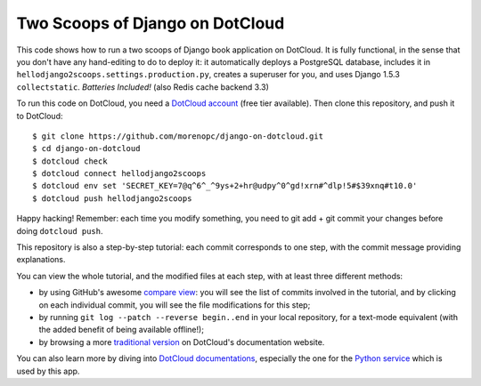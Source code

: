 Two Scoops of Django on DotCloud
================================

This code shows how to run a two scoops of Django book application on DotCloud.
It is fully functional, in the sense that you don't have any hand-editing
to do to deploy it: it automatically deploys a PostgreSQL database,
includes it in ``hellodjango2scoops.settings.production.py``, creates a superuser for you, and uses
Django 1.5.3 ``collectstatic``. *Batteries Included!* (also Redis cache backend 3.3)

To run this code on DotCloud, you need a `DotCloud account
<https://www.dotcloud.com/accounts/register/>`_ (free tier available).
Then clone this repository, and push it to DotCloud::

  $ git clone https://github.com/morenopc/django-on-dotcloud.git
  $ cd django-on-dotcloud
  $ dotcloud check
  $ dotcloud connect hellodjango2scoops
  $ dotcloud env set 'SECRET_KEY=7@q^6^_^9ys+2+hr@udpy^0^gd!xrn#^dlp!5#$39xnq#t10.0'
  $ dotcloud push hellodjango2scoops

Happy hacking! Remember: each time you modify something, you need to
git add + git commit your changes before doing ``dotcloud push``.

This repository is also a step-by-step tutorial: each commit corresponds
to one step, with the commit message providing explanations. 

You can view the whole tutorial, and the modified files at each step,
with at least three different methods:

* by using GitHub's awesome `compare view
  <https://github.com/morenopc/django-on-dotcloud/compare/start...finish>`_:
  you will see the list of commits involved in the tutorial, and by
  clicking on each individual commit, you will see the file modifications
  for this step;
* by running ``git log --patch --reverse begin..end`` in your local
  repository, for a text-mode equivalent (with the added benefit of being
  available offline!);
* by browsing a more `traditional version 
  <http://docs.dotcloud.com/tutorials/python/django/>`_ on DotCloud's
  documentation website.

You can also learn more by diving into `DotCloud documentations
<http://docs.dotcloud.com/>`_, especially the one for the `Python service
<http://docs.dotcloud.com/services/python/>`_ which is used by this app.
